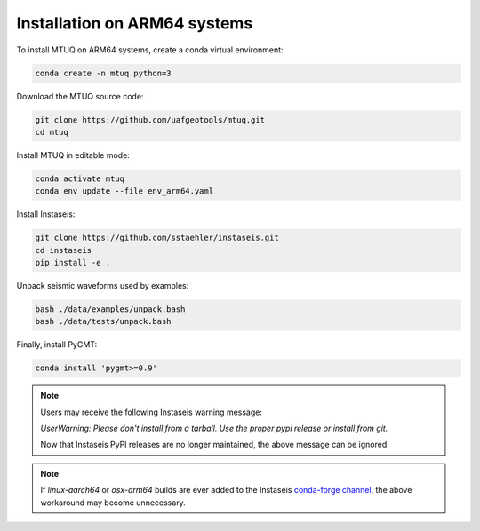 
Installation on ARM64 systems
=============================

To install MTUQ on ARM64 systems, create a conda virtual environment:

.. code::

   conda create -n mtuq python=3


Download the MTUQ source code:

.. code::

   git clone https://github.com/uafgeotools/mtuq.git
   cd mtuq


Install MTUQ in editable mode:

.. code::

   conda activate mtuq
   conda env update --file env_arm64.yaml


Install Instaseis:


.. code::

    git clone https://github.com/sstaehler/instaseis.git
    cd instaseis
    pip install -e .

Unpack seismic waveforms used by examples:

.. code::

    bash ./data/examples/unpack.bash
    bash ./data/tests/unpack.bash


Finally, install PyGMT:

.. code::

    conda install 'pygmt>=0.9'


.. note::

    Users may receive the following Instaseis warning message:

    `UserWarning: Please don't install from a tarball. Use the proper pypi release or install from git.`

    Now that Instaseis PyPI releases are no longer maintained, the above message can be ignored.


.. note::

    If `linux-aarch64` or `osx-arm64` builds are ever added to the Instaseis `conda-forge channel <https://anaconda.org/conda-forge/instaseis>`_, the above workaround may become unnecessary.

